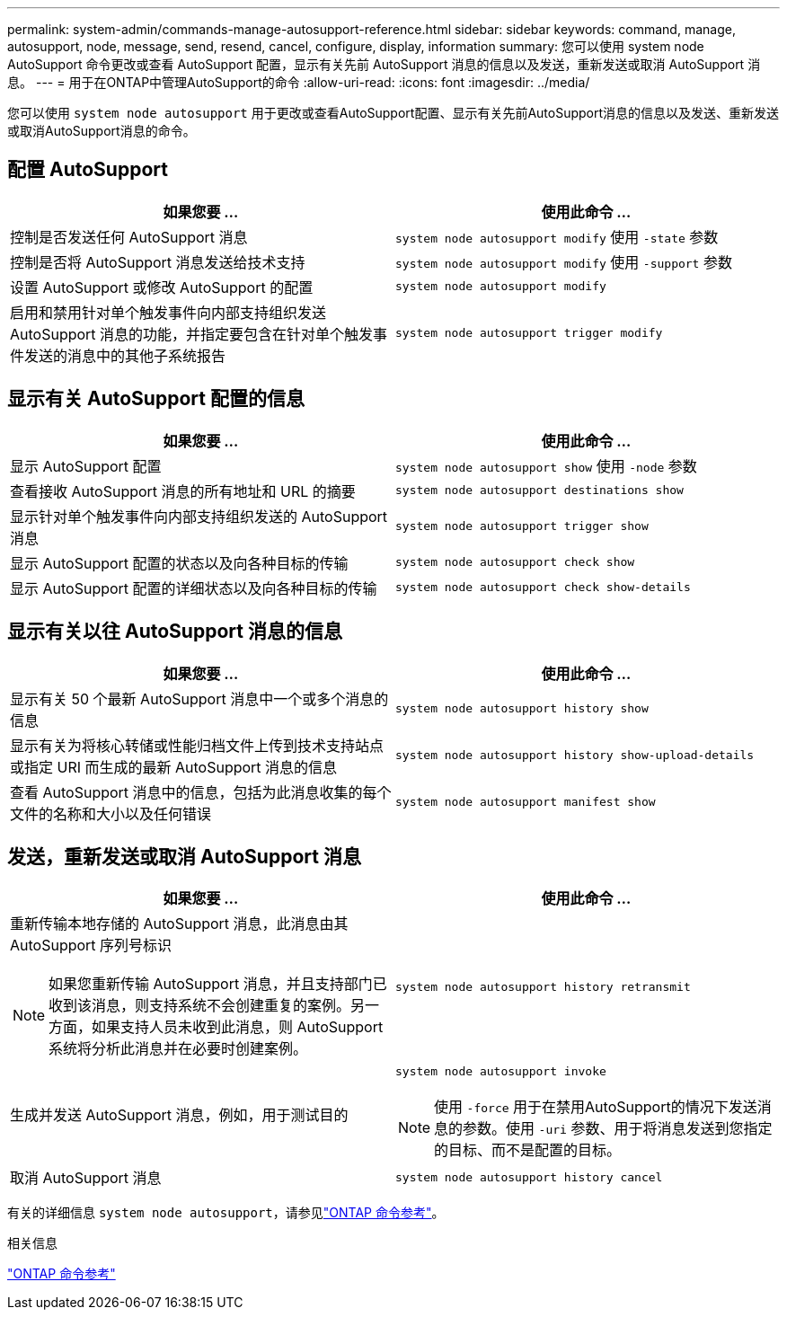 ---
permalink: system-admin/commands-manage-autosupport-reference.html 
sidebar: sidebar 
keywords: command, manage, autosupport, node, message, send, resend, cancel, configure, display, information 
summary: 您可以使用 system node AutoSupport 命令更改或查看 AutoSupport 配置，显示有关先前 AutoSupport 消息的信息以及发送，重新发送或取消 AutoSupport 消息。 
---
= 用于在ONTAP中管理AutoSupport的命令
:allow-uri-read: 
:icons: font
:imagesdir: ../media/


[role="lead"]
您可以使用 `system node autosupport` 用于更改或查看AutoSupport配置、显示有关先前AutoSupport消息的信息以及发送、重新发送或取消AutoSupport消息的命令。



== 配置 AutoSupport

|===
| 如果您要 ... | 使用此命令 ... 


 a| 
控制是否发送任何 AutoSupport 消息
 a| 
`system node autosupport modify` 使用 `-state` 参数



 a| 
控制是否将 AutoSupport 消息发送给技术支持
 a| 
`system node autosupport modify` 使用 `-support` 参数



 a| 
设置 AutoSupport 或修改 AutoSupport 的配置
 a| 
`system node autosupport modify`



 a| 
启用和禁用针对单个触发事件向内部支持组织发送 AutoSupport 消息的功能，并指定要包含在针对单个触发事件发送的消息中的其他子系统报告
 a| 
`system node autosupport trigger modify`

|===


== 显示有关 AutoSupport 配置的信息

|===
| 如果您要 ... | 使用此命令 ... 


 a| 
显示 AutoSupport 配置
 a| 
`system node autosupport show` 使用 `-node` 参数



 a| 
查看接收 AutoSupport 消息的所有地址和 URL 的摘要
 a| 
`system node autosupport destinations show`



 a| 
显示针对单个触发事件向内部支持组织发送的 AutoSupport 消息
 a| 
`system node autosupport trigger show`



 a| 
显示 AutoSupport 配置的状态以及向各种目标的传输
 a| 
`system node autosupport check show`



 a| 
显示 AutoSupport 配置的详细状态以及向各种目标的传输
 a| 
`system node autosupport check show-details`

|===


== 显示有关以往 AutoSupport 消息的信息

|===
| 如果您要 ... | 使用此命令 ... 


 a| 
显示有关 50 个最新 AutoSupport 消息中一个或多个消息的信息
 a| 
`system node autosupport history show`



 a| 
显示有关为将核心转储或性能归档文件上传到技术支持站点或指定 URI 而生成的最新 AutoSupport 消息的信息
 a| 
`system node autosupport history show-upload-details`



 a| 
查看 AutoSupport 消息中的信息，包括为此消息收集的每个文件的名称和大小以及任何错误
 a| 
`system node autosupport manifest show`

|===


== 发送，重新发送或取消 AutoSupport 消息

|===
| 如果您要 ... | 使用此命令 ... 


 a| 
重新传输本地存储的 AutoSupport 消息，此消息由其 AutoSupport 序列号标识


NOTE: 如果您重新传输 AutoSupport 消息，并且支持部门已收到该消息，则支持系统不会创建重复的案例。另一方面，如果支持人员未收到此消息，则 AutoSupport 系统将分析此消息并在必要时创建案例。
 a| 
`system node autosupport history retransmit`



 a| 
生成并发送 AutoSupport 消息，例如，用于测试目的
 a| 
`system node autosupport invoke`


NOTE: 使用 `-force` 用于在禁用AutoSupport的情况下发送消息的参数。使用 `-uri` 参数、用于将消息发送到您指定的目标、而不是配置的目标。



 a| 
取消 AutoSupport 消息
 a| 
`system node autosupport history cancel`

|===
有关的详细信息 `system node autosupport`，请参见link:https://docs.netapp.com/us-en/ontap-cli/search.html?q=system+node+autosupport["ONTAP 命令参考"^]。

.相关信息
link:../concepts/manual-pages.html["ONTAP 命令参考"]
